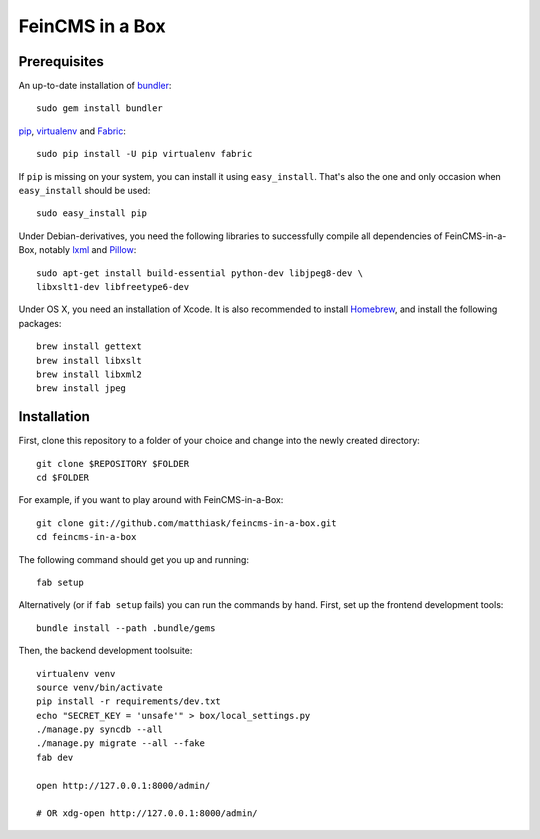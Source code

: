 ================
FeinCMS in a Box
================

Prerequisites
-------------

An up-to-date installation of `bundler <http://bundler.io/>`_::

    sudo gem install bundler

`pip <http://www.pip-installer.org/>`_,
`virtualenv <http://www.virtualenv.org/>`_ and
`Fabric <http://fabfile.org>`_::

    sudo pip install -U pip virtualenv fabric

If ``pip`` is missing on your system, you can install it using
``easy_install``.  That's also the one and only occasion when ``easy_install``
should be used::

    sudo easy_install pip

Under Debian-derivatives, you need the following libraries to successfully
compile all dependencies of FeinCMS-in-a-Box, notably
`lxml <http://lxml.de/>`_ and
`Pillow <https://pypi.python.org/pypi/Pillow/>`_::

    sudo apt-get install build-essential python-dev libjpeg8-dev \
    libxslt1-dev libfreetype6-dev

Under OS X, you need an installation of Xcode. It is also recommended
to install `Homebrew <http://brew.sh/>`_, and install the following
packages::

    brew install gettext
    brew install libxslt
    brew install libxml2
    brew install jpeg


Installation
------------

First, clone this repository to a folder of your choice and change
into the newly created directory::

    git clone $REPOSITORY $FOLDER
    cd $FOLDER

For example, if you want to play around with FeinCMS-in-a-Box::

    git clone git://github.com/matthiask/feincms-in-a-box.git
    cd feincms-in-a-box

The following command should get you up and running::

    fab setup

Alternatively (or if ``fab setup`` fails) you can run the commands by hand.
First, set up the frontend development tools::

    bundle install --path .bundle/gems

Then, the backend development toolsuite::

    virtualenv venv
    source venv/bin/activate
    pip install -r requirements/dev.txt
    echo "SECRET_KEY = 'unsafe'" > box/local_settings.py
    ./manage.py syncdb --all
    ./manage.py migrate --all --fake
    fab dev

    open http://127.0.0.1:8000/admin/

    # OR xdg-open http://127.0.0.1:8000/admin/
